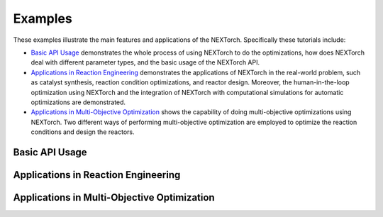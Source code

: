 ============
Examples
============

These examples illustrate the main features and applications of the NEXTorch. Specifically these tutorials include:

- `Basic API Usage`_ demonstrates the whole process of using NEXTorch to do the optimizations, how does NEXTorch deal with 
  different parameter types, and the basic usage of the NEXTorch API.
- `Applications in Reaction Engineering`_ demonstrates the applications of NEXTorch in the real-world problem, such as 
  catalyst synthesis, reaction condition optimizations, and reactor design. Moreover, the human-in-the-loop optimization using 
  NEXTorch and the integration of NEXTorch with computational simulations for automatic optimizations are demonstrated.
- `Applications in Multi-Objective Optimization`_ shows the capability of doing multi-objective optimizations using NEXTorch. 
  Two different ways of performing multi-objective optimization are employed to optimize the reaction conditions and design the 
  reactors.

Basic API Usage
---------------
.. nbgallery::
    :caption: Gallery
    :name: rst-gallery
    :glob:

    ../examples/01_simple_1d
    ../examples/02_sin_1d
    ../examples/10_PFR_mixed_type_inputs

Applications in Reaction Engineering
------------------------------------
.. nbgallery::
    :caption: Gallery
    :name: rst-gallery
    :glob:

    ../examples/03_LH_mechanism
    ../examples/04_NDC_catalyst
    ../examples/05_PFR_yield
    ../examples/08_stub_tuner

Applications in Multi-Objective Optimization
--------------------------------------------
.. nbgallery::
    :caption: Gallery
    :name: rst-gallery
    :glob:

    ../examples/06_ellipse_MOO
    ../examples/07_PFR_MOO
    ../examples/09_Stub_tuner_MOO
    ../examples/11_PFR_EHVI_MOO